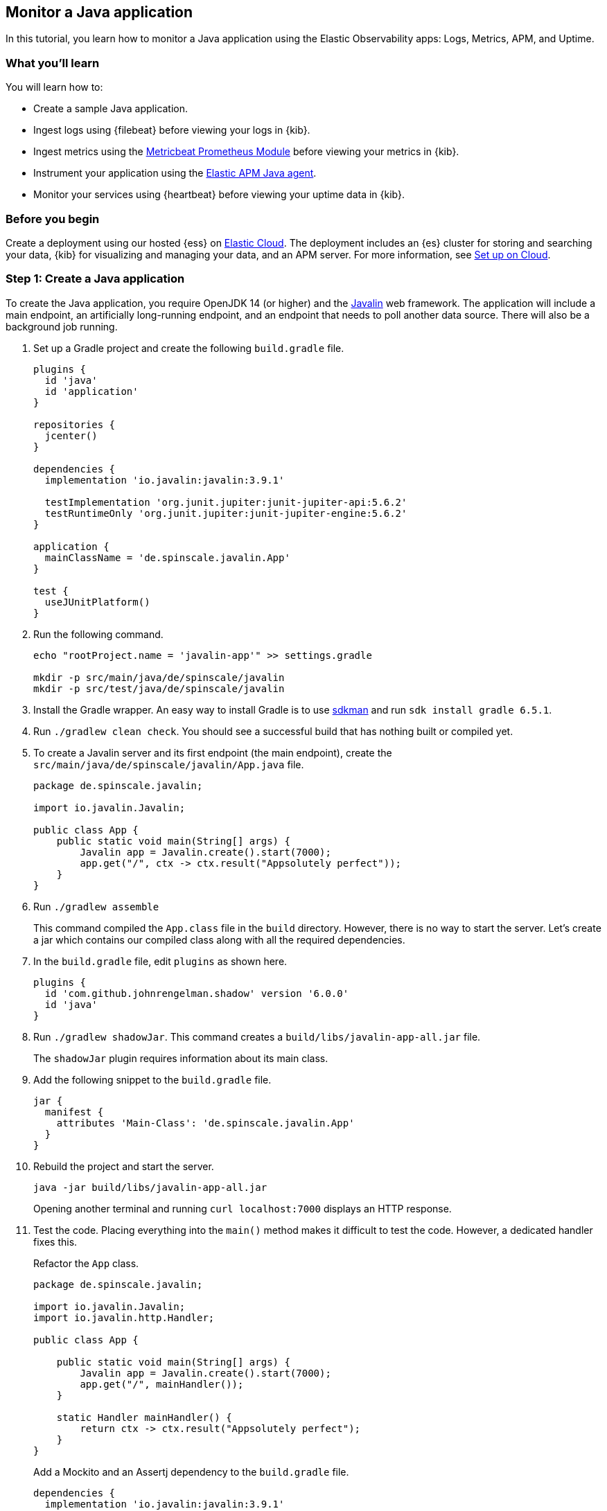 == Monitor a Java application

In this tutorial, you learn how to monitor a Java application using the Elastic
Observability apps: Logs, Metrics, APM, and Uptime.

[discrete]
=== What you'll learn

You will learn how to:

- Create a sample Java application.
- Ingest logs using {filebeat} before viewing your logs in {kib}.
- Ingest metrics using the https://www.elastic.co/guide/en/beats/metricbeat/current/metricbeat-module-prometheus.html[Metricbeat
Prometheus Module]  before viewing your metrics in {kib}.
- Instrument your application using the https://www.elastic.co/guide/en/apm/agent/java/current/[Elastic APM
Java agent].
- Monitor your services using {heartbeat} before viewing your uptime data in {kib}.

[discrete]
=== Before you begin

Create a deployment using our hosted {ess} on https://www.elastic.co/cloud/[Elastic Cloud]. The deployment includes
an {es} cluster for storing and searching your data, {kib} for visualizing and managing
your data, and an APM server. For more information, see <<set-up-on-cloud,Set up on Cloud>>.

[discrete]
=== Step 1: Create a Java application

To create the Java application, you require OpenJDK 14 (or higher) and the https://javalin.io/[Javalin]
web framework. The application will include a main endpoint, an
artificially long-running endpoint, and an endpoint that needs to poll
another data source. There will also be a background job
running. 

. Set up a Gradle project and create the following `build.gradle` file.
+
[source,gradle]
----
plugins {
  id 'java'
  id 'application'
}

repositories {
  jcenter()
}

dependencies {
  implementation 'io.javalin:javalin:3.9.1'

  testImplementation 'org.junit.jupiter:junit-jupiter-api:5.6.2'
  testRuntimeOnly 'org.junit.jupiter:junit-jupiter-engine:5.6.2'
}

application {
  mainClassName = 'de.spinscale.javalin.App'
}

test {
  useJUnitPlatform()
}
----
+
. Run the following command.
+
[source,bash]
----
echo "rootProject.name = 'javalin-app'" >> settings.gradle

mkdir -p src/main/java/de/spinscale/javalin
mkdir -p src/test/java/de/spinscale/javalin
----
+
. Install the Gradle wrapper. An easy way to install Gradle is to use
https://sdkman.io/[sdkman] and run `sdk install gradle 6.5.1`.
+
. Run `./gradlew clean check`. You should see a
successful build that has nothing built or compiled yet.
+
. To create a Javalin server and its first endpoint (the main endpoint), create the
`src/main/java/de/spinscale/javalin/App.java` file.
+
[source,java]
----
package de.spinscale.javalin;

import io.javalin.Javalin;

public class App {
    public static void main(String[] args) {
        Javalin app = Javalin.create().start(7000);
        app.get("/", ctx -> ctx.result("Appsolutely perfect"));
    }
}
----
+
. Run `./gradlew assemble`
+
This command compiled the `App.class` file in the `build` directory.
However, there is no way to start the server. Let’s create a jar which
contains our compiled class along with all the required dependencies.
+
. In the `build.gradle` file, edit `plugins` as shown here.
+
[source,gradle]
----
plugins {
  id 'com.github.johnrengelman.shadow' version '6.0.0'
  id 'java'
}
----
+
. Run `./gradlew shadowJar`. This command creates a
`build/libs/javalin-app-all.jar` file.
+
The `shadowJar` plugin requires information about its main class.
. Add the following snippet to the `build.gradle` file.
+
[source,gradle]
----
jar {
  manifest {
    attributes 'Main-Class': 'de.spinscale.javalin.App'
  }
}
----
+
. Rebuild the project and start the server.
+
[source,bash]
----
java -jar build/libs/javalin-app-all.jar
----
+
Opening another terminal and running
`curl localhost:7000` displays an HTTP response.
+
. Test the code. Placing everything into the `main()` method makes it difficult to test
the code. However, a dedicated handler fixes this.
+
Refactor the `App` class.
+
[source,java]
----
package de.spinscale.javalin;

import io.javalin.Javalin;
import io.javalin.http.Handler;

public class App {
    
    public static void main(String[] args) {
        Javalin app = Javalin.create().start(7000);
        app.get("/", mainHandler());
    }

    static Handler mainHandler() {
        return ctx -> ctx.result("Appsolutely perfect");
    }
}
----
+
Add a Mockito and an Assertj dependency to the `build.gradle` file.
+
[source,gradle]
----
dependencies {
  implementation 'io.javalin:javalin:3.9.1'

  testImplementation 'org.mockito:mockito-core:3.3.3'
  testImplementation 'org.assertj:assertj-core:3.16.1'
  testImplementation 'org.junit.jupiter:junit-jupiter-api:5.6.2'
  testRuntimeOnly 'org.junit.jupiter:junit-jupiter-engine:5.6.2'
}
----
+
Create an `AppTests` class in `src/test/java/de/spinscale/javalin`.
+
[source,java]
----
package de.spinscale.javalin;

import io.javalin.http.Context;
import org.junit.jupiter.api.Test;

import javax.servlet.http.HttpServletRequest;
import javax.servlet.http.HttpServletResponse;
import java.io.IOException;
import java.nio.charset.StandardCharsets;
import java.util.HashMap;

import static de.spinscale.javalin.App.mainHandler;
import static org.assertj.core.api.Assertions.assertThat;
import static org.mockito.Mockito.mock;

public class AppTests {

    final HttpServletRequest req = mock(HttpServletRequest.class);
    final HttpServletResponse res = mock(HttpServletResponse.class);
    final Context ctx = new Context(req, res, new HashMap<>());

    @Test
    public void testMainHandler() throws Exception {
        mainHandler().handle(ctx);

        String response = resultStreamToString(ctx);
        assertThat(response).isEqualTo("Appsolutely perfect");
    }

    private String resultStreamToString(Context ctx) throws IOException {
        final byte[] bytes = ctx.resultStream().readAllBytes();
        return new String(bytes, StandardCharsets.UTF_8);
    }
}
----
+
. After the tests pass, build and package the application.
+
[source,bash]
----
./gradle clean check shadowJar
----

[discrete]
== Step 2: Ingest logs

Logs are events such as checkout, an exception, or an HTTP request. For this tutorial,
let's use log4j2 as our logging implementation. 

. Add the dependency to the `build.gradle` file.
+
[source,gradle]
----
dependencies {
  implementation 'io.javalin:javalin:3.9.1'
  implementation 'org.apache.logging.log4j:log4j-slf4j18-impl:2.13.3'

  ...
}
----
+
. To start logging, edit the `App.java` file and change a handler.
+
[NOTE]
=====
The logger call must be within the lambda. Otherwise,
the log message is logged only during startup.
=====
+
[source,java]
----
public class App {

    private static final Logger logger = LoggerFactory.getLogger(App.class);

    public static void main(String[] args) {
        Javalin app = Javalin.create();
        app.get("/", mainHandler());
        app.start(7000);
    }

    static Handler mainHandler() {
        return ctx -> {
            logger.info("This is an informative logging message, user agent [{}]", ctx.userAgent());
            ctx.result("Appsolutely perfect");
        };
    }
}
----
+
. Create a log4j2 configuration in the `src/main/resources/log4j2.xml` file.
+
[source,xml]
----
<?xml version="1.0" encoding="UTF-8"?>
<Configuration>
  <Appenders>
    <Console name="Console" target="SYSTEM_OUT">
      <PatternLayout pattern="%d{HH:mm:ss.SSS} [%-5level] %logger{36} %msg%n"/>
    </Console>
  </Appenders>
  <Loggers>
    <Logger name="de.spinscale.javalin.App" level="INFO"/>
    <Root level="ERROR">
      <AppenderRef ref="Console" />
    </Root>
  </Loggers>
</Configuration>
----
+
By default, this logs on level `ERROR`. For the `App` class, there is
an additional configuration so that all `INFO` logs are also logged.
After repackaging and restarting, log messages are displayed in the terminal.
+
[source,text]
----
17:17:40.019 [INFO ] de.spinscale.javalin.App - This is an informative logging message, user agent [curl/7.64.1]
----
+
. Depending on the application traffic and whether it happens outside of the application, it makes sense to
log each request on the application level. To do so, edit the `App` class in the `App.java` file.
+
[source,java]
----
public class App {

    private static final Logger logger = LoggerFactory.getLogger(App.class);

    public static void main(String[] args) {
        Javalin app = Javalin.create(config -> {
            config.requestLogger((ctx, executionTimeMs) -> {
                logger.info("{} {} {} {} \"{}\" {}",
                        ctx.method(),  ctx.url(), ctx.req.getRemoteHost(),
                        ctx.res.getStatus(), ctx.userAgent(), executionTimeMs.longValue());
           });
        });
        app.get("/", mainHandler());
        app.start(7000);
    }

    static Handler mainHandler() {
        return ctx -> {
            logger.info("This is an informative logging message, user agent [{}]", ctx.userAgent());
            ctx.result("Appsolutely perfect");
        };
    }
}
----
+
After rebuilding and restarting the application, log messages are logged for each
request.
+
[source,text]
----
10:43:50.066 [INFO ] de.spinscale.javalin.App - GET / 200 0:0:0:0:0:0:0:1 "curl/7.64.1" 7
----
+
. Before ingesting logs into {ess}, create an ISO8601 timestamp by editing the `log4j2.xml` file.
+
[NOTE]
=====
This removes the need to do any calculation for timestamps when ingesting
logs, as this is a unique point in time, including the timezone. Having a
timezone becomes more important once you are running across data centers
whilst trying to follow data streams.
=====
+
[source,text]
----
<PatternLayout pattern="%d{ISO8601_OFFSET_DATE_TIME_HHCMM} [%-5level] %logger{36} %msg%n"/>
----
+
The log entries are ingested containing timestamps like the following.
+
[source,text]
----
2020-07-03T14:25:40,378+02:00 [INFO ] de.spinscale.javalin.App GET / 200 0:0:0:0:0:0:0:1 "curl/7.64.1" 0
----
+
. To read the logging output, let's write data into a file and to stdout. This is a new `log4j2.xml` file.
+
[source,xml]
----
<?xml version="1.0" encoding="UTF-8"?>
<Configuration>
  <Appenders>
    <Console name="Console" target="SYSTEM_OUT">
      <PatternLayout pattern="%highlight{%d{ISO8601_OFFSET_DATE_TIME_HHCMM} [%-5level] %logger{36} %msg%n}"/>
    </Console>
    <File name="JavalinAppLog" fileName="/tmp/javalin/app.log">
      <PatternLayout pattern="%d{ISO8601_OFFSET_DATE_TIME_HHCMM} [%-5level] %logger{36} %msg%n"/>
    </File>
  </Appenders>
  <Loggers>
    <Logger name="de.spinscale.javalin.App" level="INFO"/>
    <Root level="ERROR">
      <AppenderRef ref="Console" />
      <AppenderRef ref="JavalinAppLog" />
    </Root>
  </Loggers>
</Configuration>
----
+
. Restart the application and send a request. The logs will be sent to
`/tmp/javalin/app.log`.
+
. To read the log file and send it to {es}, {filebeat} is required. For details, see <<install-filebeat,Install {filebeat}>>.
+
. Use the {filebeat} keystore to store https://www.elastic.co/guide/en/beats/filebeat/current/keystore.html[secure
settings].
+
Let’s store the cloud id in the keystore.
+
[source,bash]
----
echo -n "observability-javalin-app:ZXUtY2VudHJhbC0xLmF3cy5jbG91ZC5lcy5pbyQ4NDU5M2I1YmQzYTY0N2NhYjA2MWQ3NTJhZWFhNWEzYyQzYmQwMWE2OTQ2MmQ0N2ExYjdhYTkwMzI0YjJiOTMyYQ==" | ./filebeat keystore add CLOUD_ID --stdin
----
+
To store logs in {es} with minimal permissions, create an API key to send data from {filebeat} to {ess}.
+
. Log into Kibana as the `elastic` user and select *Management* -> *Dev Tools*. Send this request.
+
[source,console]
----
POST /_security/api_key
{
  "name": "filebeat_javalin-app", 
  "role_descriptors": {
    "filebeat_writer": { 
      "cluster": ["monitor", "read_ilm"],
      "index": [
        {
          "names": ["filebeat-*"],
          "privileges": ["view_index_metadata", "create_doc"]
        }
      ]
    }
  }
}
----
+
The response contains an `api_key` and an `id` field, which can be stored in the {filebeat} keystore.
+
[source,bash]
----
echo -n "IhrJJHMB4JmIUAPLuM35:1GbfxhkMT8COBB4JWY3pvQ" | ./filebeat keystore add ES_API_KEY --stdin
----
+
[NOTE]
=====
Make sure you specify the `-n` parameter; otherwise, you will have
painful debugging sessions, because of adding a newline at the end of
your API key.
=====
+
To see if both settings have been stored, run `./filebeat keystore list`.
+
. To load the {filebeat} dashboards, use the `elastic` super user.
+
[source,bash]
----
./filebeat setup -e -E 'cloud.id=${CLOUD_ID}' -E 'cloud.auth=elastic:YOUR_SUPER_SECRET_PASS'
----
+
[TIP]
=====
If you prefer not to store credentials in the
`.history` file of your shell, add a space at the beginning of the line.
Depending on the shell configuration, these commands will not be added to
the history.
=====
+
. Configure {filebeat}, so it knows where to read data from and where to send it
to. Create a `filebeat.yml` file.
+
[source,yml]
----
name: javalin-app-shipper

filebeat.inputs:
- type: log
  paths:
    - /tmp/javalin/*.log

cloud.id: ${CLOUD_ID}
output.elasticsearch:
  api_key: ${ES_API_KEY}
----
+
. To send data to {ess}, start {filebeat}. Run `./filebeat -e`.
+
In the log output, you should see the following line.
+
[source,text]
----
2020-07-03T15:41:56.532+0200    INFO    log/harvester.go:297    Harvester started for file: /tmp/javalin/app.log
----
+
. Let's create some log entries for the application. You can use a tool
like https://github.com/wg/wrk[wrk] and run the following command to send requests to the application.
+
[source,bash]
----
./wrk -t1 -c 100 -d10s http://localhost:7000
----
+
This results in roughly 8k requests per
second, and the equivalent of log lines are written.

[discrete]
== Step 3: View logs in Kibana

. Log into Kibana and select the *Discover* app.
+
There is a summary of the documents at the top, but let’s take a look at a single document.
+
image:./images/monitor-java-app-kibana-single-document.png[Kibana single document view]
+
You can see that a lot more data is indexed than just the event. There is information about
the offset in the file, information about the component shipping the logs, the name of the shipper
in the output, and there is a `message` field which contains log line contents.
+
You can see there is a flaw in the request logging. If the user agent is `null`,
something other than `null` should be returned. Reading our logs is
crucial; however, just indexing them gains us nothing.  To fix this, here is a new request logger.
+
[source,java]
----
Javalin app = Javalin.create(config -> {
    config.requestLogger((ctx, executionTimeMs) -> {
        String userAgent = ctx.userAgent() != null ? ctx.userAgent() : "-";
        logger.info("{} {} {} {} \"{}\" {}",
                ctx.method(), ctx.req.getPathInfo(), ctx.res.getStatus(),
                ctx.req.getRemoteHost(), userAgent, executionTimeMs.longValue());
    });
});
----
+
You may also want to fix this in the logging message in the main handler. And to speed things up,
you'll want to call `ctx.userAgent()` only once.
+
. Now let's have a look at the Logs app in {kib}. Select *Observability* -> *Logs*.
+
If you want to see the streaming feature at work, run the following curl request in
a loop while sleeping.
+
[source,bash]
----
while $(sleep 0.7) ; do curl localhost:7000 ; done
----
+
. To view a continuous stream of log messages, click *Stream live*. You can also
highlight specific terms, as shown here.
+
image:./images/monitor-java-app-kibana-streaming.png[Kibana Logs UI Streaming]
+
Looking at one of the documents being indexed, you can see that the log message
is contained in a single field. Verify this by looking at one of those documents.
+
[source,console]
----
GET filebeat-*/_search
{
  "size": 1
}
----
+
Things to note:

* When you compare the `@timestamp` field with the timestamp of the log message, you will
notice that it differs. This means that when filtering based on the
`@timestamp` field, you do not get the results you expect. The current
`@timestamp` field reflects the timestamp of when the event was created within
{filebeat}, not the timestamp of when the log event occurred in the
application.
* The log level cannot be filtered, and the same applies to the class name.
+
To extract more data from a single log line into several fields requires additional structuring
of the logs.
+
. Let’s take another look at a log message generated by our app.
+
[source,text]
----
2020-07-03T15:45:01,479+02:00 [INFO ] de.spinscale.javalin.App This is an informative logging message
----
+
This message has four parts: `timestamp`, `log level`, `class`, and `message`. The
rules of splitting are apparent as well, as most of them involve
white space.
+
The good news is that all Beats have capabilities to process a logline before
sending it to {es} by using https://www.elastic.co/guide/en/beats/filebeat/current/filtering-and-enhancing-data.html[processors].
If the capabilities of these processors are not enough, you can always let {es} do the heavy lifting by using
https://www.elastic.co/guide/en/elasticsearch/reference/7.8/ingest.html[an
ingest node]. This is what many modules in {filebeat} do. A module in {filebeat}
is a way to parse a specific log file format for a particular software.
+
Let’s try this by using a couple of processors and only a {filebeat}
configuration.
+
[source,yaml]
----
processors:
  - add_host_metadata: ~
  - dissect:
      tokenizer: '%{timestamp} [%{log.level}] %{log.logger} %{message_content}'
      field: "message"
      target_prefix: ""
  - timestamp:
      field: "timestamp"
      layouts:
        - '2006-01-02T15:04:05.999Z0700'
      test:
        - '2020-07-18T04:59:51.123+0200'
  - drop_fields:
      fields: [ "message", "timestamp" ]
  - rename:
      fields:
        - from: "message_content"
        - to: "message"
----
+
The `dissect` processor splits the log message into four parts. If you want
to have the last part of the original message in the `message` field,
you need to remove the old `message` field first and then rename the field.
There is no in-place replacement with the dissect filter.
+
There is also a dedicated timestamp parsing so that the `@timestamp`
field contains a parsed value. Drop the duplicated
fields, but ensure that a part of the original message is still
available in the `message` field.
+
[IMPORTANT]
=====
The removal of parts of the original message is debatable. Keeping the
original message around makes a lot of sense to me. With the above example,
debugging might become problematic if parsing the timestamp does not work as
expected.
=====
+
There is also a slight difference in the parsing of a timestamp as the
go time parser only accepts dots as a separator between seconds and
milliseconds. Still, our default output of the log4j2 is using a comma.
+
Either one can fix the timestamp in the logging output to look like one
expected from {filebeat}. This results in the following pattern layout.
+
[source,xml]
----
  <PatternLayout pattern="%d{yyyy-MM-dd'T'HH:mm:ss.SSSZ} [%-5level] %logger{36} %msg%n"/>
----
+
Fixing the timestamp parsing is another way, as you do not always have
full control over your logs and change their format. Imagine using some
third-party software. For now, this will be good enough.
+
Restart {filebeat} after the change, and have a look what
changed in an indexed JSON document by running this search (and of
course having another log message indexed).
+
[source,console]
----
GET filebeat-7.9.0/_search?filter_path=**._source
{
  "size": 1,
  "_source": {
    "excludes": [
      "host.ip",
      "host.mac"
    ]
  },
  "sort": [
    {
      "@timestamp": {
        "order": "desc"
      }
    }
  ]
}
----
+
This returns a document like this.
+
[source,console-response]
----
{
  "hits" : {
    "hits" : [
      {
        "_source" : {
          "input" : {
            "type" : "log"
          },
          "agent" : {
            "hostname" : "rhincodon",
            "name" : "javalin-app-shipper",
            "id" : "95705f0c-b472-4bcc-8b01-2d387c0d309b",
            "type" : "filebeat",
            "ephemeral_id" : "e4df883f-6073-4a90-a4c4-9e116704f871",
            "version" : "7.9.0"
          },
          "@timestamp" : "2020-07-03T15:11:51.925Z",
          "ecs" : {
            "version" : "1.5.0"
          },
          "log" : {
            "file" : {
              "path" : "/tmp/javalin/app.log"
            },
            "offset" : 1440,
            "level" : "ERROR",
            "logger" : "de.spinscale.javalin.App"
          },
          "host" : {
            "hostname" : "rhincodon",
            "os" : {
              "build" : "19F101",
              "kernel" : "19.5.0",
              "name" : "Mac OS X",
              "family" : "darwin",
              "version" : "10.15.5",
              "platform" : "darwin"
            },
            "name" : "javalin-app-shipper",
            "id" : "C28736BF-0EB3-5A04-BE85-C27A62C99316",
            "architecture" : "x86_64"
          },
          "message" : "This is an informative logging message, user agent [curl/7.64.1]"
        }
      }
    ]
  }
}
----
+
You can see that the `message` field only contains the last part of our log
message. Also, there is a `log.level` and `log.logger` field.
+
When the log level is `INFO`, it is logged with
additional space at the end. You could use a
https://www.elastic.co/guide/en/beats/filebeat/current/processor-script.html[script
processor] and call `trim()`. However, it might be easier to fix our logging
configuration to not always emit 5 characters, regardless of
the log level length. You can still keep this when writing to standard out.
+
[source,xml]
----
<File name="JavalinAppLog" fileName="/tmp/javalin/app.log">
  <PatternLayout pattern="%d{yyyy-MM-dd'T'HH:mm:ss.SSSZ} [%level] %logger{36} %msg%n"/>
</File>
----
+
Let's have a look at exceptions which are a special treat in the case of logging.
They span multiple lines, so the old rule of one message per line does not exist
in the case of exceptions.
+
. Add an endpoint that triggers an exception first and make sure it
is logged by using an exception mapper.
+
[source,java]
----
app.get("/exception", ctx -> {
    throw new IllegalArgumentException("not yet implemented");
});

app.exception(Exception.class, (e, ctx) -> {
    logger.error("Exception found", e);
    ctx.status(500).result(e.getMessage());
});
----
+
. Calling `/exception` returns an HTTP 500 error to the client, but
it leaves a stack trace in the logs like this.
+
[source,text]
----
2020-07-06T11:27:29,491+02:00 [ERROR] de.spinscale.javalin.App Exception found
java.lang.IllegalArgumentException: not yet implemented
    at de.spinscale.javalin.App.lambda$main$2(App.java:24) ~[classes/:?]
    at io.javalin.core.security.SecurityUtil.noopAccessManager(SecurityUtil.kt:23) ~[javalin-3.9.1.jar:?]
    at io.javalin.http.JavalinServlet$addHandler$protectedHandler$1.handle(JavalinServlet.kt:119) ~[javalin-3.9.1.jar:?]
    at io.javalin.http.JavalinServlet$service$2$1.invoke(JavalinServlet.kt:45) ~[javalin-3.9.1.jar:?]
    at io.javalin.http.JavalinServlet$service$2$1.invoke(JavalinServlet.kt:24) ~[javalin-3.9.1.jar:?]

  ... goes on and on and on and own ...
----
+
There is one attribute that helps to parse this stack trace. It seems different
compared to a regular log message. Each new line starts
with white space, thus different from a log message beginning with the date.
Let’s add this logic to our Beats configuration.
+
[source,yaml]
----
- type: log
  enabled: true
  paths:
    - /tmp/javalin/*.log
  multiline.pattern: ^20
  multiline.negate: true
  multiline.match: after
----
+
So the verbatim translation of the above settings says to treat everything
as part of an existing message, that is not starting with `20` in a line.
The `20` resembles the beginning year of your timestamps. Some users
prefer to wrap the date in `[]` to make this easier to understand.
+
[NOTE]
=====
This introduces state into your logging. You cannot split a
log file among several processors now, as every log line could still be
belonging to the current event. This is not a bad thing, but again
something to be aware off.
=====
+
After restarting {filebeat} and your Javalin app, trigger an
exception and you will see a long stack trace in the `message` field of
your logs.
+
. So logs don't endlessly grow, let’s add some log rotation to your
logging configuration.
+
[source,xml]
----
<?xml version="1.0" encoding="UTF-8"?>
<Configuration>
  <Appenders>
    <Console name="Console" target="SYSTEM_OUT">
      <PatternLayout pattern="%highlight{%d{ISO8601_OFFSET_DATE_TIME_HHCMM} [%-5level] %logger{36} %msg%n}"/>
    </Console>

    <RollingFile name="JavalinAppLogRolling" fileName="/tmp/javalin/app.log" filePattern="/tmp/javalin/%d{yyyy-MM-dd}-%i.log.gz">
      <PatternLayout pattern="%d{yyyy-MM-dd'T'HH:mm:ss.SSSZ} [%level] %logger{36} %msg%n"/>
      <Policies>
        <TimeBasedTriggeringPolicy />
        <SizeBasedTriggeringPolicy size="50 MB"/>
      </Policies>
      <DefaultRolloverStrategy max="20"/>
    </RollingFile>
  </Appenders>

  <Loggers>
    <Root level="error">
      <AppenderRef ref="Console" />
      <AppenderRef ref="JavalinAppLogRolling" />
    </Root>
  </Loggers>
</Configuration>
----
+
The sample added a `JavalinAppLogRolling` appender to our configuration that
uses the same logging pattern as before, but rolls over if a new day
starts or if the log file has reached 50 megabytes. 
+
If a new log file is created, older log files are gzipped as well to take less space on disk.
The size of 50 megabytes refers to the unpacked file size, so
the potentially twenty files on disk will be much smaller each.
+
The built-in modules are almost entirely using the
https://www.elastic.co/guide/en/elasticsearch/reference/7.8/ingest.html[Node
Ingest] feature of {es} instead of the Beats processors.
+
Let’s take a look at what a pipeline looks like using
{es} and what needs to change for the {filebeat} to work
like before.
+
One of the most helpful parts of the ingest pipeline is the ability to efficiently
debug by using the
https://www.elastic.co/guide/en/elasticsearch/reference/current/simulate-pipeline-api.html[Simulate
Pipeline API].
+
. Let’s write a pipeline that is similar to our {filebeat} processors.
+
[source,console]
----
# Store the pipeline in Elasticsearch
PUT _ingest/pipeline/javalin_pipeline
{
  "processors": [
    {
      "dissect": {
        "field": "message",
        "pattern": "%{@timestamp} [%{log.level}] %{log.logger} %{message}"
      }
    },
    {
      "trim": {
        "field": "log.level"
      }
    },
    {
      "date": {
        "field": "@timestamp",
        "formats": [
          "ISO8601"
        ]
      }
    }
  ]
}
  
# Test the pipeline
POST _ingest/pipeline/javalin_pipeline/_simulate
{
  "docs": [
    {
      "_source": {
        "message": "2020-07-06T13:39:51,737+02:00 [INFO ] de.spinscale.javalin.App This is an informative logging message"
      }
    }
  ]
}
----
+
You can see the created fields of the pipeline in the output which now
looks like the earlier {filebeat} processors. As the ingest pipeline
works on a document level, you still need to check for exceptions where
the logs are generated and let {filebeat} create a single message out
of that. You could even implement the log level trimming with a single
processor, and date parsing was also pretty easy, as the {es}
ISO8601 parser correctly identifies a comma instead of a dot when
splitting seconds and milliseconds.
+
. Now, on to the {filebeat} configuration. First let’s remove all the
processors, except the
https://www.elastic.co/guide/en/beats/filebeat/7.8/add-host-metadata.html[add_host_metadata
processor] to add some host information like the host name and operating
system.
+
[source,yaml]
----
processors:
  - add_host_metadata: ~
----
+
. Edit the {es} output to ensure the pipeline will be
referred to when a document is indexed from this Beat.
+
[source,yaml]
----
cloud.id: ${CLOUD_ID}
output.elasticsearch:
  api_key: ${ES_API_KEY}
  pipeline: javalin_pipeline
----
+
. Restart your Beat and see if logs are flowing in as expected.
+
You have now learned about parsing logs in either Beats or {es}. What if
we didn't need to think about parsing our logs?
+
Writing out logs as plain text works and is easy to read for humans.
However, first writing them out as plain text, parsing them using
the `dissect` processors, and then creating a JSON again sounds tedious and burns
unneeded CPU cycles.
+
While log4j2 has a
https://logging.apache.org/log4j/2.x/manual/layouts.html#JSONLayout[JSONLayout],
you can go further and use a Library called
https://github.com/elastic/ecs-logging-java[ecs-logging-java]. The advantage of
ECS logging is that it uses the https://www.elastic.co/guide/en/ecs/current/index.html[Elastic Common
Schema]. ECS defines a common set of fields to be used when storing event data in
{es}, such as logs and metrics.
+
. Instead of writing our own logging standard, use an existing one. Let’s get the
logging dependency into our Javalin application.
+
[source,gradle]
----
dependencies {
  implementation 'io.javalin:javalin:3.9.1'
  implementation 'org.apache.logging.log4j:log4j-slf4j18-impl:2.13.3'
  implementation 'co.elastic.logging:log4j2-ecs-layout:0.4.0'

  testImplementation 'org.mockito:mockito-core:3.3.3'
  testImplementation 'org.assertj:assertj-core:3.16.1'
  testImplementation 'org.junit.jupiter:junit-jupiter-api:5.6.2'
  testRuntimeOnly 'org.junit.jupiter:junit-jupiter-engine:5.6.2'
}
----
+
The log4j2-ecs-layout ships with a custom `<EcsLayout>` which can be used
in the logging setup for the rolling file appender
+
[source,xml]
----
<RollingFile name="JavalinAppLogRolling" fileName="/tmp/javalin/app.log" filePattern="/tmp/javalin/%d{yyyy-MM-dd}-%i.log.gz">
  <EcsLayout serviceName="my-javalin-app"/>
  <Policies>
    <TimeBasedTriggeringPolicy />
    <SizeBasedTriggeringPolicy size="50 MB"/>
  </Policies>
  <DefaultRolloverStrategy max="20"/>
</RollingFile>
----
+
Once you restart your app, you will see pure JSON written to your
log file. When you are triggering an exception, you will see, that the
stack trace is within your single document already. This means the
{filebeat} configuration can become stateless and even more lightweight.
Also, the ingest pipeline on the {es} side can be deleted
again.
+
. You can configure a few
https://github.com/elastic/ecs-logging-java/tree/master/log4j2-ecs-layout[more
parameters] for the `EcsLayout`, but defaults have been chosen wisely. Let’s
fix the {filebeat} configuration:
+
[source,yaml]
----
filebeat.inputs:
- type: log
  enabled: true
  paths:
    - /tmp/javalin/*.log
  json.keys_under_root: true

name: javalin-app-shipper

cloud.id: ${CLOUD_ID}
output.elasticsearch:
  api_key: ${ES_API_KEY}

# ================================= Processors =================================
processors:
  - add_host_metadata: ~
----
+
As you can see, just by writing out logs as JSON, our whole logging
setup got a ton easier, so whenever possible, try to directly
write your logs as JSON.

[discrete]
== Step 4: Ingest metrics

A metric is considered a point in time value, that can change anytime. The
number of current requests can change any millisecond. You could have a
spike of a 1000 requests, and then everything goes back to one requests. This
also means that these kinds of metrics may not be accurate, and you also
want to pull min/max values to get some more indication. Furthermore, this
implies that you need to think about the duration of those metrics as well.
Do you need those once per minute or every 10 seconds?

To get a different angled view of your application, let's ingest some metrics.

In this example,  we will use the 
https://www.elastic.co/guide/en/beats/metricbeat/current/metricbeat-module-prometheus.html[Metricbeat
Prometheus Module] to send data to {ess}.

The underlying library used in our app is
http://micrometer.io/[micrometer.io], a vendor-neutral application
metrics facade in combination with its
http://micrometer.io/docs/registry/prometheus[Prometheus support] to
implement a pull-based model. You could use the
http://micrometer.io/docs/registry/elastic[elastic support] to achieve
a push-based model. This would require users to store credential data of
the {es} cluster in our app. This example keeps this data in
the surrounding tools.

. Add some dependencies to our `build.gradle` file.
+
[source,gradle]
----
  // metrics via micrometer
  implementation 'io.micrometer:micrometer-core:1.5.2'
  implementation 'io.micrometer:micrometer-registry-prometheus:1.5.2'
  implementation 'org.apache.commons:commons-lang3:3.10'
----
+
. Add the micrometer plugin to our Javalin app.
+
[source,java]
----
Javalin app = Javalin.create(config -> {
   ...
   config.registerPlugin(new MicrometerPlugin());
);
----
+
. Add a new metrics endpoint.
+
[source,java]
----
final Micrometer micrometer = new Micrometer();
app.get("/metrics", ctx -> {
  ctx.status(404);
  if (ctx.basicAuthCredentialsExist()) {
    final BasicAuthCredentials credentials = ctx.basicAuthCredentials();
    if ("metrics".equals(credentials.getUsername()) && "secret".equals(credentials.getPassword())) {
      ctx.status(200).result(micrometer.scrape());
    }
  }
});
----
+
The `MicroMeter` class here is a self-written class that sets up a
couple of metrics monitor, and also creates the registry
for Prometheus, which in turn provides the text-based Prometheus output.
+
[source,java]
----
package de.spinscale.javalin;

import io.micrometer.core.instrument.Metrics;
import io.micrometer.core.instrument.binder.jvm.JvmCompilationMetrics;
import io.micrometer.core.instrument.binder.jvm.JvmGcMetrics;
import io.micrometer.core.instrument.binder.jvm.JvmHeapPressureMetrics;
import io.micrometer.core.instrument.binder.jvm.JvmMemoryMetrics;
import io.micrometer.core.instrument.binder.jvm.JvmThreadMetrics;
import io.micrometer.core.instrument.binder.logging.Log4j2Metrics;
import io.micrometer.core.instrument.binder.system.FileDescriptorMetrics;
import io.micrometer.core.instrument.binder.system.ProcessorMetrics;
import io.micrometer.core.instrument.binder.system.UptimeMetrics;
import io.micrometer.prometheus.PrometheusConfig;
import io.micrometer.prometheus.PrometheusMeterRegistry;

public class Micrometer {

    final PrometheusMeterRegistry registry = new PrometheusMeterRegistry(new PrometheusConfig() {
        @Override
        public String get(String key) {
            return null;
        }

        @Override
        public String prefix() {
            return "javalin";
        }
    });

    public Micrometer() {
        Metrics.addRegistry(registry);
        new JvmGcMetrics().bindTo(Metrics.globalRegistry);
        new JvmHeapPressureMetrics().bindTo(Metrics.globalRegistry);
        new JvmThreadMetrics().bindTo(Metrics.globalRegistry);
        new JvmCompilationMetrics().bindTo(Metrics.globalRegistry);
        new JvmMemoryMetrics().bindTo(Metrics.globalRegistry);
        new Log4j2Metrics().bindTo(Metrics.globalRegistry);
        new UptimeMetrics().bindTo(Metrics.globalRegistry);
        new FileDescriptorMetrics().bindTo(Metrics.globalRegistry);
        new ProcessorMetrics().bindTo(Metrics.globalRegistry);
    }

    public String scrape() {
        return registry.scrape();
    }
}
----
+
. Restart your app and poll the metrics endpoint.
+
[source,bash]
----
curl localhost:7000/metrics -u metrics:secret
----
+
This returns a line based response with one metric per line. This is the
standard Prometheus format.
+
. Time to download https://www.elastic.co/downloads/beats/metricbeat[Metricbeat].
For details, see <<install-metricbeat,Install {metricbeat}>>.
+
. Similar to the {filebeat} setup run the initial set up of all the dashboards
using the admin user, and then use an API key as well.
+
[source,console]
----
POST /_security/api_key
{
  "name": "metricbeat_javalin-app",
  "role_descriptors": {
    "metricbeat_writer": {
      "cluster": ["monitor", "read_ilm"],
      "index": [
        {
          "names": ["metricbeat-*"],
          "privileges": ["view_index_metadata", "create_doc"]
        }
      ]
    }
  }
}
----
+
Don’t forget to do the initial setup like this.
+
[source,bash]
----
./metricbeat setup -e -E 'cloud.id=${CLOUD_ID}' -E 'cloud.auth=elastic:YOUR_SUPER_SECRET_PASS'
----
+
. Store the combination of `id` and `api_key` fields in the keystore.
+
[source,bash]
----
./metricbeat keystore create
echo -n "IhrJJHMB4JmIUAPLuM35:1GbfxhkMT8COBB4JWY3pvQ" | ./metricbeat keystore add ES_API_KEY --stdin
echo -n "observability-javalin-app:ZXUtY2VudHJhbC0xLmF3cy5jbG91ZC5lcy5pbyQ4NDU5M2I1YmQzYTY0N2NhYjA2MWQ3NTJhZWFhNWEzYyQzYmQwMWE2OTQ2MmQ0N2ExYjdhYTkwMzI0YjJiOTMyYQ==" | ./metricbeat keystore add CLOUD_ID --stdin
----
+
. Configure {metricbeat} to read our Prometheus metrics. Start with a
basic `metricbeat.yaml`.
+
[source,yaml]
----
metricbeat.config.modules:
  path: ${path.config}/modules.d/\*.yml
  reload.enabled: false

name: javalin-metrics-shipper

cloud.id: ${CLOUD_ID}
output.elasticsearch:
  api_key: ${ES_API_KEY}

processors:
  - add_host_metadata: ~
  - add_cloud_metadata: ~
  - add_docker_metadata: ~
  - add_kubernetes_metadata: ~
----
+
As {metricbeat} supports dozens of modules, which in turn are different
ways of gathering metrics (the same applies to {filebeat} with different
types of log files and formats), the Prometheus module needs to be enabled
+
[source,bash]
----
./metricbeat modules enable prometheus
----
+
The Prometheus endpoint to poll needs to be added in
`./modules.d/prometheus.yml`:
+
[source,yaml]
----
- module: prometheus
  period: 10s
  hosts: ["localhost:7000"]
  metrics_path: /metrics
  username: "metrics"
  password: "secret"
  use_types: true
  rate_counters: true
----
+
In order to improve security, you should add the username and the
password to the keystore and refer it here as well.
+
. Start {metricbeat} and verify that the Prometheus events are flowing into
{es}.
+
[source,console]
----
GET metricbeat-7.9.0/_search?filter_path=**.prometheus,hits.total
{
  "query": {
    "term": {
      "event.module": "prometheus"
    }
  }
}
----

[discrete]
== Step 5: View metrics in {kib}

As this is custom data from our Javalin app, there is no pre-defined
dashboard for displaying this data.

Let’s check for the number of logging messages per log level.

[source,console]
----
GET metricbeat-7.9.0/_search
{
  "query": {
    "exists": {
      "field": "prometheus.log4j2_events_total.counter"
    }
  }
}
----

Visualize the number of log messages over time, split by the
log level. Since the Elastic Stack 7.7, there is a new way of creating a
visualization called `Lens`.

. Log into {kib} and select *Visualize* -> *Create Visualization*.
+
. Create a line chart and select `metricbeat-*` as the source. 
+
The basic idea is to have a
https://www.elastic.co/guide/en/elasticsearch/reference/current/search-aggregations-metrics-max-aggregation.html[max
aggregation] on the y-axis on the `prometheus.log4j2_events_total.rate`
field, whereas the x-axis is split by date using a
https://www.elastic.co/guide/en/elasticsearch/reference/current/search-aggregations-bucket-datehistogram-aggregation.html[date_histogram
aggregation] on the `@timestamp` field.
+
There is one more split within
each date histogram bucket, split by log level, using a
https://www.elastic.co/guide/en/elasticsearch/reference/7.8/search-aggregations-bucket-terms-aggregation.html[terms
aggregation] on the `prometheus.labels.level`, which contains the log
level. Also, increase the size of the log level to six to display
every log level.
+
The final result looks like this.
+
image:./images/monitor-java-app-metrics-kibana-create-visualization-log-rate.png[Date Histogram of
the log rate per log level]
+
The second visualization is to be a check for the number of open
files in our application.
+
As no one can remember all the field names, let’s take a look at the metrics
output again first.
+
[source,bash]
----
curl -s localhost:7000/metrics -u metrics:secret | grep ^process
process_files_max_files 10240.0
process_cpu_usage 1.8120711232436825E-4
process_uptime_seconds 72903.726
process_start_time_seconds 1.594048883317E9
process_files_open_files 61.0
----
+
Let's look at the `process_files_open_files` metric. This should be a rather static value, that rarely changes.
If you run an application which stores data within the JVM or opens and closes network
sockets, this increases and decreases depending on the load. With a web application,
this is rather static. Let’s figure out why there are 60 files open on our
small web application.
+
. Run `jps` that will contain your App in the process list.
+
[source,bash]
----
$ jps
14224 Jps
82437 Launcher
82438 App
40895
----
+
. Use `lsof` on that process.
+
[source,bash]
----
$ lsof -p 82438
----
+
You will actually see more output than just all the files being opened,
as a file is also a TCP connection happening right now.
+
. Let’s add a small endpoint to increase the number of open files by
having long-running HTTP connections (each connection is also considered
an open file as it requires a file descriptor) and then run `wrk`
against it.
+
[source,java]
----
final Executor executor = CompletableFuture.delayedExecutor(20, TimeUnit.SECONDS);
app.get("/wait", ctx -> {
    CompletableFuture<String> future = CompletableFuture.supplyAsync(() -> "done", executor);
    ctx.result(future);
});
----
+
Every future gets delayed by 20 seconds, which means that a single HTTP
request stays open for 20 seconds.
+
. Let’s run a `wrk` workload.
+
[source,bash]
----
./wrk -c 100 -t 20 -d 5m http://localhost:7000/wait
----
+
Results show that only twenty requests were sent, which makes sense
given the processing time.
+
Now let’s build a visualization using
https://www.elastic.co/guide/en/kibana/current/lens.html[Lens], a
relatively new tool in Kibana which makes it easier to create
visualizations.
+
image:./images/monitor-java-app-metrics-kibana-create-visualization-open-files.png[Lens
visualization]
+
. Select the `metricbeat-*` index
pattern at the top left below the `Add filter`, as this will likely use
`filebeat-*` as the default. The x-axis uses the `@timestamp` field -
which in turn will create a `date_histogram` aggregation again. The
y-axis should not be the document count, as that one will always be
stable, but the maximum value of the documents in the buckets. Click on the right of
the field name on the y-axis and select `Max`. This gives you a similar
visualization than shown, with a peak where you ran the `wrk` command above.
+
. Now let's have a look at the Metrics app in {kib}. Select *Observability* -> *Metrics*.
+
You will only see data from a single shipper. Still, the moment
you are running several services and the ability to group this per
Kubernetes pod or host enables you to spot hosts with elevated
CPU or memory consumption. 
+
. Click *Metrics Explorer*, you can
start exploring your data for specific hosts or the CPU usage across your
nodes.
+
image:./images/monitor-java-app-metrics-ui-prometheus-event-counter.png[Metrics UI Log
Counter]
+
This is an area chart of the total events counter that is emitted
by the Javalin app. It’s rising because there is a component
polling an endpoint that in turn produces another log message. The
steeper peek was due to sending more requests. But where is the sudden
drop-off coming from? A JVM restart. As those metrics are not
persisted, they will be reset on a JVM restart. With that in mind, it’s
often better to log the `rate` instead of the `counter` field.

[discrete]
== Step 6: Instrument the application

The third piece of Observability is Application Performance Management (APM).
An APM setup consists of an APM server which accepts the data (and is
already running within our Elastic Cloud setup) and an agent delivering
the data to the server.

The agent has two tasks: instrumenting the java application to
extract application performance information and sending that data to the APM server.

One of the core ideas of APM is the ability to follow the flow of a user
session across your whole stack, regardless if you are have dozens of
microservices or a monolith answering your user requests. This implies
the ability to tag a request across your entire stack.

To fully capture user activity, you need to start in the
browser of the user using Real User Monitoring (RUM) down to your
application, which sends a SQL query to your database.

[discrete]
==== Data Model

Despite a heavily fragmented APM landscape, the terminology roughly is
the same everywhere. The two most important terms are *Spans* and
*Transactions*.

A transaction encapsulates a series of spans, which in turn contain
information about the execution of a piece of code. Let’s take a look at
this screenshot from the Kibana APM UI.

image:./images/monitor-java-app-apm-transactions.png[A transaction with spans]

This is a Spring Boot application. The
`UserProfileController.showProfile()` is called, which is marked as the
transaction. There are two spans within. First, a request is sent to
{es} using the {es} REST client, and after the
response is rendered using Thymeleaf. The request to {es} is
actually faster than the rendering in this case.

The Java APM agent can instrument specific frameworks
automatically. Spring and Spring Boot are supported really well, and the
above data was created by just adding the agent to the Spring Boot
application without doing any configuration.

Also, there are more agents than just the Java one. There are
agents for Go, .NET, Node, Python, Ruby and the browser (RUM). Agents
keep getting added so you may want to check the
https://www.elastic.co/guide/en/apm/agent/index.html[APM agent
documentation].

[discrete]
==== Add the APM agent to our code

You have two options to add Java agent instrumentation to your
application.

First, you can add the agent via a parameter, when calling the `java`
binary. This way, it does not interfere with the packaging of the
application. This mechanism instruments the application when starting
up.

First, download the agent, you can check
https://search.maven.org/search?q=g:co.elastic.apm%20AND%20a:elastic-apm-agent[for
the most recent version].

[source,bash]
----
wget https://repo1.maven.org/maven2/co/elastic/apm/elastic-apm-agent/1.17.0/elastic-apm-agent-1.17.0.jar
----

The agent needs to be specified on startup as well as the configuration
parameters of where to send the APM data to. Before starting the Java application,
let’s get an API key for our APM server running in Elastic Cloud.

When you check your deployment in Elastic Cloud and click on `APM` on
the left, you will see the `APM Server Secret Token`, which you can use.
Also you can copy the APM endpoint URL from there.


[source,bash]
----
java -javaagent:/path/to/elastic-apm-agent-1.17.0.jar\
  -Delastic.apm.service_name=javalin-app \
  -Delastic.apm.application_packages=de.spinscale.javalin \
  -Delastic.apm.server_urls=$APM_ENDPOINT_URL \
  -Delastic.apm.secret_token=PqWTHGtHZS2i0ZuBol \
  -jar build/libs/javalin-app-all.jar
----

You could now go ahead and open up the APM UI and you should see the
data flowing in.

If you do not want to change the startup options of your application,
the standalone agent allows you to attach to running JVMs on a host.

This requires you to download the standalone jar. You can find the link
on the
https://www.elastic.co/guide/en/apm/agent/java/current/setup-attach-cli.html[official
docs].

To list your locally running java application, you can run

[source,bash]
----
java -jar /path/to/apm-agent-attach-1.17.0-standalone.jar --list
----

As I usually run more than a single java app on my system, I specify the
application to attach to. Also, make sure, that you have stopped your
Javalin application with the agent already attached and just start a
regular Javalin app without the agent configured to attach.

[source,bash]
----
java -jar /tmp/apm-agent-attach-1.17.0-standalone.jar --pid 30730 \
  --config service_name=javalin-app \
  --config application_packages=de.spinscale.javalin \
  --config server_urls=$APM_ENDPOINT_URL \
  --config secret_token=PqWTHGtHZS2i0ZuBol
----

This above message will return something like this:

[source,text]
----
2020-07-10 15:04:48.144  INFO Attaching the Elastic APM agent to 30730
2020-07-10 15:04:49.649  INFO Done
----

So now the agent was attached to a running application with a special
configuration.

While both of the first two possibilities work, you can also use the third
one: using the APM agent as a direct dependency. This will allow to write
custom spans and transactions within our application.

[discrete]
==== Programmatic setup

. Add the java agent dependency.
+
[source,gradle]
----
dependencies {
  ... 
  implementation 'co.elastic.apm:apm-agent-attach:1.17.0'
  ...
}
----
+
. Instrument the application right at the start in our `main()` method.
+
[source,java]
----
public static void main(String[] args) {
    ElasticApmAttacher.attach();
    ...
}
----
+
We did not configure any endpoint or API tokens yet. While the
https://www.elastic.co/guide/en/apm/agent/java/current/setup-attach-api.html#setup-attach-api-configuration[documentation]
recommends using the `src/main/resources/elasticapm.properties` file, I
personally prefer the use of environment variables, as this prevents
either committing API tokens to your source or merging another
repository. Mechanisms like https://www.vaultproject.io/[vault] allow
you to manage your secrets in such a way.
+
For our local deployment, I usually use something like
https://direnv.net/[direnv] for local setup. `direnv` is an extension
for your local shell that loads/unloads environment variables when you
enter a directory, like your application. `direnv` can do quite a bit
more like loading the right node/ruby version or adding a directory to
your $PATH variable.
+
To enable `direnv` you need to create a `.envrc` file with this.
+
[source,text]
----
dotenv
----
+
This tells `direnv` to load the contents of the `.env` file as
environment variables. The `.env` file should look like this
+
[source,bash]
----
ELASTIC_APM_SERVICE_NAME=javalin-app
ELASTIC_APM_SERVER_URLS=https://APM_ENDPOINT_URL
ELASTIC_APM_SECRET_TOKEN=PqWTHGtHZS2i0ZuBol
----
+
If you are not comfortable with putting sensitive data in that `.env`
file, you can use tools like https://github.com/sorah/envchain[envchain]
or call arbitrary commands in the `.envrc` file like accessing vault.
+
. You can now run the java application as you did before.
+
[source,bash]
----
java -jar build/libs/javalin-app-all.jar
----
+
If you want to run this in your IDE, you can either set the environment
variables manually or search for a plugin that supports `.env` files.
+
Wait a few minutes and let’s finally take a look at the APM app.
+
image:./images/monitor-java-app-apm-ui-javalin-app.png[Javalin App APM UI]
+
As you can see, this is quite the difference to the Spring Boot
application shown earlier. The different endpoints are not listed, we
can see the requests per minute though including errors.
+
The only transaction comes from a single servlet, which is not too helpful.
Let’s try to fix this by introducing custom programmatic transactions.

[discrete]
==== Custom Transactions

. Add another dependency.
+
[source,gradle]
----
dependencies {
  ...
  implementation 'co.elastic.apm:apm-agent-attach:1.17.0'
  implementation 'co.elastic.apm:apm-agent-api:1.17.0'
  ...
}
----
+
. Fix the name of the transactions to include the HTTP method
and the request path
+
[source,java]
----
app.before(ctx -> ElasticApm.currentTransaction()
  .setName(ctx.method() + " " + ctx.req.getPathInfo()));
----
+
. Restart your app and see data flowing in. Test a few different
endpoints, especially the one that throws exceptions and the one
that triggers a 404.
+
image:./images/monitor-java-app-apm-ui-javalin-with-transaction-names.png[APM UI with
correct transaction names]
+
This looks much better, having differences between endpoints.
+
. Add another endpoint to actually see the power of transactions, which polls
another HTTP service. You may have heard of https://wttr.in/[wttr.in], a
service to poll weather information from. Let's implement a proxy
HTTP method that forwards the request to that endpoint.
+
To do that, an HTTP client is needed. Let’s use
https://hc.apache.org/httpcomponents-client-4.5.x/quickstart.html[Apache
HTTP client], one of the most typical HTTP clients out there.
+
[source,gradle]
----
implementation 'org.apache.httpcomponents:fluent-hc:4.5.12'
----
+
This is our new endpoint.
+
[source,java]
----
app.get("/weather/:city", ctx -> {
  String city = ctx.pathParam("city");
  ctx.result(Request.Get("https://wttr.in/" + city + "?format=3").execute()
      .returnContent().asBytes())
    .contentType("text/plain; charset=utf-8");
});
----
+
. Curl `http://localhost:7000/weather/Munich` and
see a one-line response about the current weather. Let’s check the APM
UI.
+
In the overview, you can see now, that most time is spent in the HTTP
client, which is not too surprising.
+
image:./images/monitor-java-app-apm-ui-javalin-wttr-1.png[Overview]
+
Our transactions for the `/weather/Munich` now contains a span, that
shows how much time is spent on retrieving the weather data. Because
the HTTP client is instrumented automatically, there is no need to do
anything.
+
image:./images/monitor-java-app-apm-ui-javalin-wttr-2.png[Transaction with span]
+
If the `city` parameter if that URL is of high
cardinality, this will result in a high amount of URLs mentioned instead of
the generic endpoint. The solution to this is to fix the transaction naming to this:
+
[source,java]
----
// better transaction names for each URL
app.before(ctx -> ElasticApm.currentTransaction().setName(ctx.method() + " " + ctx.matchedPath()));
----

[discrete]
==== Method tracing via configuration

Instead of writing code to trace methods, you can also configure the
agent to do this. Let’s do something fun and try to figure out if
logging is a bottleneck for our application and trace the request logger
statements added earlier.

The agent can
https://www.elastic.co/guide/en/apm/agent/java/current/config-core.html#config-trace-methods[trace
methods] based on their signature.

The interface to monitor would be the `io.javalin.http.RequestLogger`
interface with the `handle` method. So let’s try
`io.javalin.http.RequestLogger#handle` to identify the method to log
and put this in your `.envrc`.

[source,bash]
----
ELASTIC_APM_TRACE_METHODS="de.spinscale.javalin.Log4j2RequestLogger#handle"
----

. Create a dedicated logger class as well to match the above trace method.
+
[source,java]
----
package de.spinscale.javalin;

import io.javalin.http.Context;
import io.javalin.http.RequestLogger;
import org.jetbrains.annotations.NotNull;
import org.slf4j.Logger;
import org.slf4j.LoggerFactory;

public class Log4j2RequestLogger implements RequestLogger  {

    private final Logger logger = LoggerFactory.getLogger(Log4j2RequestLogger.class);

    @Override
    public void handle(@NotNull Context ctx, @NotNull Float executionTimeMs) throws Exception {
        String userAgent = ctx.userAgent() != null ? ctx.userAgent() : "-";
        logger.info("{} {} {} {} \"{}\" {}",
                ctx.method(), ctx.req.getPathInfo(), ctx.res.getStatus(),
                ctx.req.getRemoteHost(), userAgent, executionTimeMs.longValue());
    }
}
----
+
. Fix the call in our `App` class.
+
[source,java]
----
config.requestLogger(new Log4j2RequestLogger());
----
+
. Restart your app, and see how much time your logging takes.
+
image:./images/monitor-java-app-apm-ui-logging-trace.png[Logging caller trace]
+
The request logger takes roughly 400 microseconds. The whole request takes
about 1.3 milliseconds. Approximately a third of the processing of our request goes into logging.
If you are on the quest for a faster service, you may want to
rethink logging. However this logging happens, after the result is written
to the client, so while the total processing time increases with logging,
responding back to the client does not (closing the connection however might
be). Also note, that these tests were conducted without proper warm-up. I
assume that after appropriate JVM warm-up you will have much faster processing of
requests.

[discrete]
==== Method tracing via profiling inferred spans

Once you have a bigger application with more code paths than our sample
app, you can try to enable the
https://www.elastic.co/guide/en/apm/agent/java/current/config-profiling.html#config-profiling-inferred-spans-enabled[automatic
profiling of inferred spans] by setting

[source,bash]
----
ELASTIC_APM_PROFILING_INFERRED_SPANS_ENABLED=true
----

This mechanism uses the
https://github.com/jvm-profiling-tools/async-profiler[async profiler] to
create spans without you having to instrument anything allowing you to
find bottlenecks faster.

[discrete]
==== Log correlation

As already introduced in Java ECS logging, go one step further and ease the
https://www.elastic.co/guide/en/apm/agent/java/current/config-logging.html#config-enable-log-correlation[correlation
of logs] by adding the transaction ids to our logs.

This can be done via an agent configuration.

[source,bash]
----
ELASTIC_APM_ENABLE_LOG_CORRELATION=true
----

After adding this, you can check the generated log files that are sent
to {es} via Filebeat. An entry now looks like this.

[source,json]
----
{
  "@timestamp": "2020-07-13T12:03:22.491Z",
  "log.level": "INFO",
  "message": "GET / 200 0:0:0:0:0:0:0:1 \"curl/7.64.1\" 0",
  "service.name": "my-javalin-app",
  "event.dataset": "my-javalin-app.log",
  "process.thread.name": "qtp34871826-36",
  "log.logger": "de.spinscale.javalin.Log4j2RequestLogger",
  "trace.id": "ed735860ec0cd3ee3bdf80ed7ea47afb",
  "transaction.id": "8af7dff698937dc5"
}
----

Having the `trace.id` and `transaction.id` added, in case of an error
you will get an `error.id` field.

[IMPORTANT]
=====
We have not covered the
https://www.elastic.co/guide/en/apm/agent/java/current/opentracing-bridge.html[Elastic
APM OpenTracing bridge] or dove into the
https://www.elastic.co/guide/en/apm/agent/java/current/metrics.html[additional
metrics] the agent provides, which allows us to take a look at things
like garbage collection or memory footprint of our application.
=====

[discrete]
=== Step 7: Ingest Uptime data

There are some basic monitoring capabilities in our application so far. We index
logs (with traces), we index metrics, and we even can look in our app to
figure out single performance bottlenecks thanks to APM. However, there is
still one weak spot. Everything done so far was within the application and all
the users are reaching the application from the internet.

How about checking, if our users have the same experience that our APM data
is suggesting us?  Imagine having a lagging load balancer fronting your app,
that costs you an additional 50ms per request. That would be devastating. Or
TLS negotiation being costly. Even though none of those external events is your fault, you will
still be impacted by this and should try to mitigate those. This means you
need to know about them first.

https://www.elastic.co/uptime-monitoring[Uptime] not only enables you to monitor the availability
of a service, but also graph latencies over time, and get notified about expiring TLS certificates.

[discrete]
==== Setup

Let’s first download {heartbeat} (the polling component) and configure it
to check for our application. For details, see <<install-heartbeat,Install {heartbeat}>>.

After downloading and unpacking, we have to set up the cloud id and the
password one more time.

We need to create another `API_KEY` as an elastic admin user in {kib}.

[source,console]
----
POST /_security/api_key
{
  "name": "heartbeat_javalin-app",
  "role_descriptors": {
    "metricbeat_writer": {
      "cluster": ["monitor", "read_ilm"],
      "index": [
        {
          "names": ["heartbeat-*"],
          "privileges": ["view_index_metadata", "create_doc"]
        }
      ]
    }
  }
}
----

Let’s setup the {heartbeat} keystore and run the setup.

[source,bash]
----
./heartbeat keystore create
echo -n "observability-javalin-app:ZXUtY2VudHJhbC0xLmF3cy5jbG91ZC5lcy5pbyQ4NDU5M2I1YmQzYTY0N2NhYjA2MWQ3NTJhZWFhNWEzYyQzYmQwMWE2OTQ2MmQ0N2ExYjdhYTkwMzI0YjJiOTMyYQ==" | ./heartbeat keystore add CLOUD_ID --stdin
echo -n "SCdUSHMB1JmLUFPLgWAY:R3PQzBWW3faJT01wxXD6uw" | ./heartbeat keystore add ES_API_KEY --stdin

./heartbeat setup -e -E 'cloud.id=${CLOUD_ID}' -E 'cloud.auth=elastic:YOUR_SUPER_SECRET_PASS'
----

Add some services to monitor.

[source,yaml]
----
name: heartbeat-shipper

cloud.id: ${CLOUD_ID}
output.elasticsearch:
  api_key: ${ES_API_KEY}

heartbeat.monitors:
  - type: http
    id: javalin-http-app
    name: "Javalin Web Application"
    urls: ["http://localhost:7000"]
    check.response.status: [200]
    schedule: '@every 15s'

  - type: http
    id: httpbin-get
    name: "httpbin GET"
    urls: ["https://httpbin.org/get"]
    check.response.status: [200]
    schedule: '@every 15s'

  - type: tcp
    id: javalin-tcp
    name: "TCP Port 7000"
    hosts: ["localhost:7000"]
    schedule: '@every 15s'

processors:
  - add_observer_metadata:
      geo:
        name: europe-munich
        location: "48.138791, 11.583030"
----

Now start {heartbeat} and wait a couple of minutes to get some data. To view the Uptime app, 
select *Observability* -> *Uptime*. The overview looks
like this.

image:./images/monitor-java-app-uptime-overview.png[Uptime Overview]

You can see the list of monitors and a global overview. Let’s see the
details for one of those alerts. Click *Javalin Web Application*.

You can see the execution for the last
scheduled checks, but the duration for each check might be more interesting.
You can see if the latency for one of your checks is going up. 

The interesting part is the world map at the top. You can specify in the
configuration where the check originated, which in this case was in Munich in Europe.
By configuring several {heartbeat}s running across the world, you
can compare latencies and figure out which data center you need to run your
application to be next to your users.

The duration of the monitor is in the low milliseconds, as it is really
fast. Check the monitor for the `httpbin.org` endpoint, and you will see a
much higher duration. In this case, it is about 400ms for each request. This
is not too surprising, because the endpoint is not nearby and you need to
initiate a TLS connection for every request, which is costly.

Do not underestimate the importance of this kind of
monitoring. Also, consider this just the beginning as the next step is
to have synthetics that monitor the correct behavior of your
application, for example, to ensure that your checkout process works all
the time.
